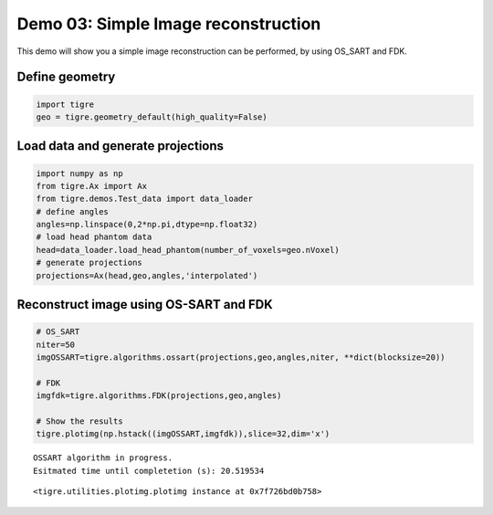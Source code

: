 
Demo 03: Simple Image reconstruction
====================================

This demo will show you a simple image reconstruction can be performed,
by using OS_SART and FDK.

Define geometry
---------------

.. code:: ipython2

    import tigre
    geo = tigre.geometry_default(high_quality=False)

Load data and generate projections
----------------------------------

.. code:: ipython2

    import numpy as np
    from tigre.Ax import Ax
    from tigre.demos.Test_data import data_loader
    # define angles
    angles=np.linspace(0,2*np.pi,dtype=np.float32)
    # load head phantom data
    head=data_loader.load_head_phantom(number_of_voxels=geo.nVoxel)
    # generate projections
    projections=Ax(head,geo,angles,'interpolated')

Reconstruct image using OS-SART and FDK
---------------------------------------

.. code:: ipython2

    # OS_SART
    niter=50
    imgOSSART=tigre.algorithms.ossart(projections,geo,angles,niter, **dict(blocksize=20))
    
    # FDK 
    imgfdk=tigre.algorithms.FDK(projections,geo,angles)
    
    # Show the results
    tigre.plotimg(np.hstack((imgOSSART,imgfdk)),slice=32,dim='x')


.. parsed-literal::

    OSSART algorithm in progress.
    Esitmated time until completetion (s): 20.519534



.. image:: d03_simple_image_reconstruction_files/d03_simple_image_reconstruction_7_1.png




.. parsed-literal::

    <tigre.utilities.plotimg.plotimg instance at 0x7f726bd0b758>



